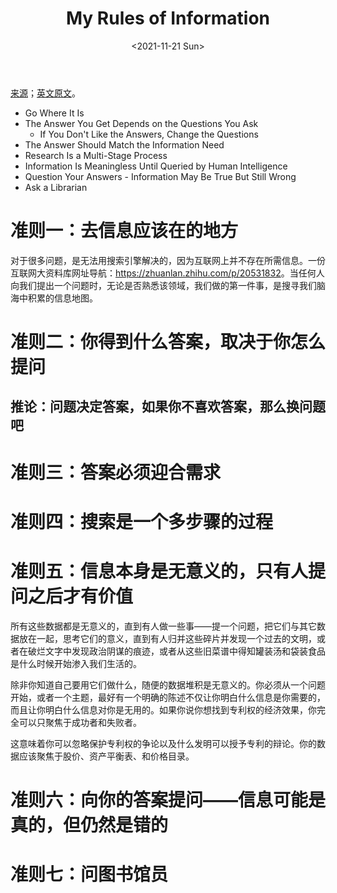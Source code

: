 #+TITLE: My Rules of Information
#+DATE: <2021-11-21 Sun>
#+HUGO_TAGS: 技术 搜索
[[https://mp.weixin.qq.com/s/FKLgXdbgwJCI2Io-9WZqdA][来源]]；[[https://www.infotoday.com/searcher/jan02/block.htm][英文原文]]。

- Go Where It Is
- The Answer You Get Depends on the Questions You Ask
  - If You Don't Like the Answers, Change the Questions
- The Answer Should Match the Information Need
- Research Is a Multi-Stage Process
- Information Is Meaningless Until Queried by Human Intelligence
- Question Your Answers - Information May Be True But Still Wrong
- Ask a Librarian

* 准则一：去信息应该在的地方

对于很多问题，是无法用搜索引擎解决的，因为互联网上并不存在所需信息。一份互联网大资料库网址导航：[[https://zhuanlan.zhihu.com/p/20531832]]。当任何人向我们提出一个问题时，无论是否熟悉该领域，我们做的第一件事，是搜寻我们脑海中积累的信息地图。

* 准则二：你得到什么答案，取决于你怎么提问
** 推论：问题决定答案，如果你不喜欢答案，那么换问题吧
* 准则三：答案必须迎合需求
* 准则四：搜索是一个多步骤的过程
* 准则五：信息本身是无意义的，只有人提问之后才有价值

所有这些数据都是无意义的，直到有人做一些事——提一个问题，把它们与其它数据放在一起，思考它们的意义，直到有人归并这些碎片并发现一个过去的文明，或者在破烂文字中发现政治阴谋的痕迹，或者从这些旧菜谱中得知罐装汤和袋装食品是什么时候开始渗入我们生活的。

除非你知道自己要用它们做什么，随便的数据堆积是无意义的。你必须从一个问题开始，或者一个主题，最好有一个明确的陈述不仅让你明白什么信息是你需要的，而且让你明白什么信息对你是无用的。如果你说你想找到专利权的经济效果，你完全可以只聚焦于成功者和失败者。

这意味着你可以忽略保护专利权的争论以及什么发明可以授予专利的辩论。你的数据应该聚焦于股价、资产平衡表、和价格目录。

* 准则六：向你的答案提问——信息可能是真的，但仍然是错的
* 准则七：问图书馆员
